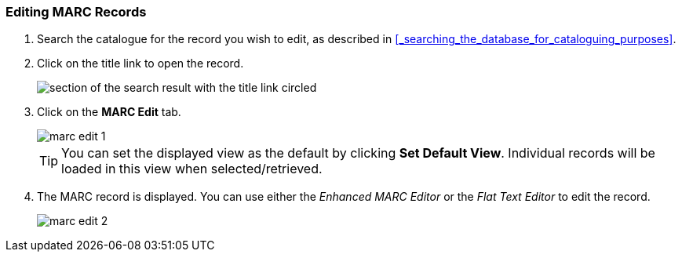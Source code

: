 Editing MARC Records
~~~~~~~~~~~~~~~~~~~~

////
[NOTE]
======
When editing MARC Records cataloguers MUST following Sitka's Cataloguing Policy for 
editing MARC records.

THIS NOTE TO BE INCLUDED ONCE NEW POLICY LIVE
======
////

. Search the catalogue for the record you wish to edit, as described
in xref:_searching_the_database_for_cataloguing_purposes[].

. Click on the title link to open the record.
+
image::images/cat/viewing-search-results-3.png[section of the search result with the title link circled]
+
. Click on the *MARC Edit* tab.
+
image::images/cat/marc-edit-1.png[]
+
[TIP]
=====
You can set the displayed view as the default by clicking *Set Default View*. Individual records will be loaded 
in this view when selected/retrieved.
=====
+
. The MARC record is displayed. You can use either the _Enhanced MARC Editor_ or the _Flat Text Editor_ to 
edit the record.
+
image::images/cat/marc-edit-2.png[]

////

Enhanced MARC Editor
^^^^^^^^^^^^^^^^^^^^

* The grid at the top of the Enhanced MARC Editor can be used to edit characters for the Leader and 008 
fields. Right-clicking in a field will display a list of the possible values for that character.
+
image::images/cat/marc-edit-enhanced-1.png[]
+
* The *Undo* and *Redo* buttons can be used to undo and redo changes that haven't been saved yet.
+
image::images/cat/marc-edit-enhanced-3.png[]
+
* Clicking the *Help* button will display the available keyboard shortcuts.
+
image::images/cat/marc-edit-enhanced-2.png[]
+
* Right-clicking in the MARC tag field will list potential fields and provide options for adding and 
removing fields.
+
image::images/cat/marc-edit-enhanced-4.png[]
+
* To edit indicators, click or tab into the required field, and right click to view correct indicators 
and enter appropriate data.
+
image::images/cat/marc-edit-enhanced-5.png[]
+
* Right-clicking in a subfield will display the possible subfield values for the particular field.
+
image::images/cat/marc-edit-enhanced-6.png[]


Flat Text Editor
^^^^^^^^^^^^^^^^

The text of the MARC record can be edited directly in the Flat Text Editor.

image::images/cat/marc-edit-flat-text-1.png[]

* The fields, indicators, and values are in fixed positions in the Flat Text Editor.
* Each MARC field begins with a = followed by the 3 digit tag for the field.
* If there is no value for an indicator "\" is used to fill the space.
* The "\" is also used in the control fields (Leader, 006, 007, and 008) for characters where 
no value is specified.

////




